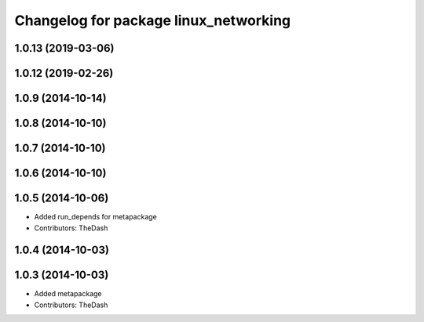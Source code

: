 ^^^^^^^^^^^^^^^^^^^^^^^^^^^^^^^^^^^^^^
Changelog for package linux_networking
^^^^^^^^^^^^^^^^^^^^^^^^^^^^^^^^^^^^^^

1.0.13 (2019-03-06)
-------------------

1.0.12 (2019-02-26)
-------------------

1.0.9 (2014-10-14)
------------------

1.0.8 (2014-10-10)
------------------

1.0.7 (2014-10-10)
------------------

1.0.6 (2014-10-10)
------------------

1.0.5 (2014-10-06)
------------------
* Added run_depends for metapackage
* Contributors: TheDash

1.0.4 (2014-10-03)
------------------

1.0.3 (2014-10-03)
------------------
* Added metapackage
* Contributors: TheDash
